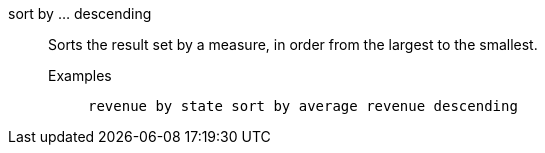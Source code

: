 [#sort-by-descending]
sort by ... descending::
Sorts the result set by a measure, in order from the largest to the smallest.
Examples;;
+
----
revenue by state sort by average revenue descending
----
